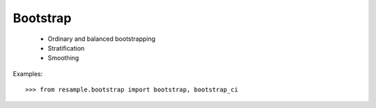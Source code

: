 Bootstrap
=========

  * Ordinary and balanced bootstrapping
  * Stratification
  * Smoothing

Examples::

    >>> from resample.bootstrap import bootstrap, bootstrap_ci

